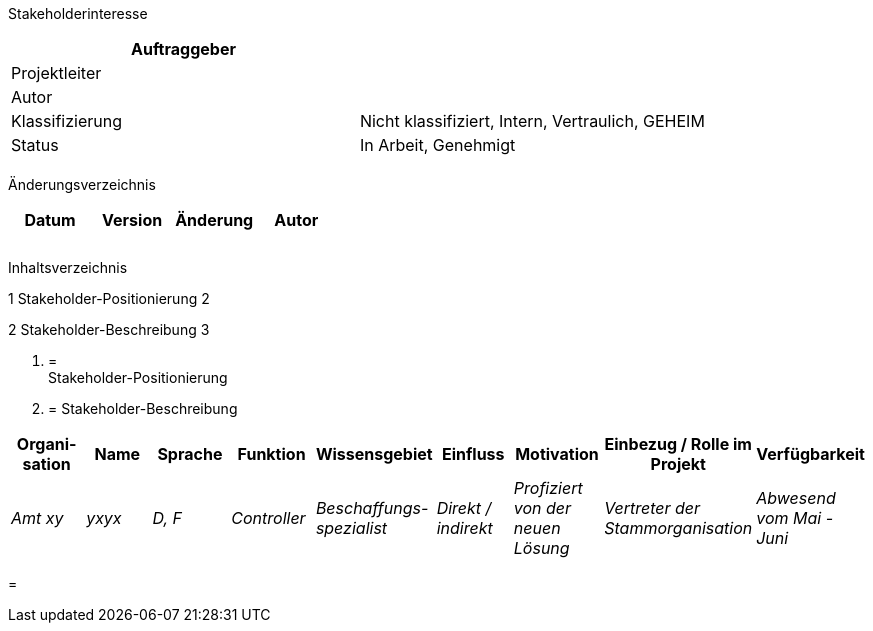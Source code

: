 Stakeholderinteresse

[cols=",",options="header",]
|=================================================================
|Auftraggeber |
|Projektleiter |
|Autor |
|Klassifizierung |Nicht klassifiziert, Intern, Vertraulich, GEHEIM
|Status |In Arbeit, Genehmigt
| |
|=================================================================

Änderungsverzeichnis

[cols=",,,",options="header",]
|===============================
|Datum |Version |Änderung |Autor
| | | |
| | | |
| | | |
|===============================

Inhaltsverzeichnis

1 Stakeholder-Positionierung 2

2 Stakeholder-Beschreibung 3

1.  [[stakeholder-positionierung]]
=  +
Stakeholder-Positionierung
2.  [[stakeholder-beschreibung]]
= Stakeholder-Beschreibung

[cols=",,,,,,,,",options="header",]
|=======================================================================================================================================================================================
|Organi­sation |Name |Sprache |Funktion |Wissensgebiet |Einfluss |Motivation |Einbezug / Rolle im Projekt |Verfügbarkeit
|_Amt xy_ |_yxyx_ |_D, F_ |_Controller_ |_Beschaffungs-spezialist_ |_Direkt / indirekt_ |_Profiziert von der neuen Lösung_ |_Vertreter der Stammorganisation_ |_Abwesend vom Mai - Juni_
|=======================================================================================================================================================================================

[[section]]
=
